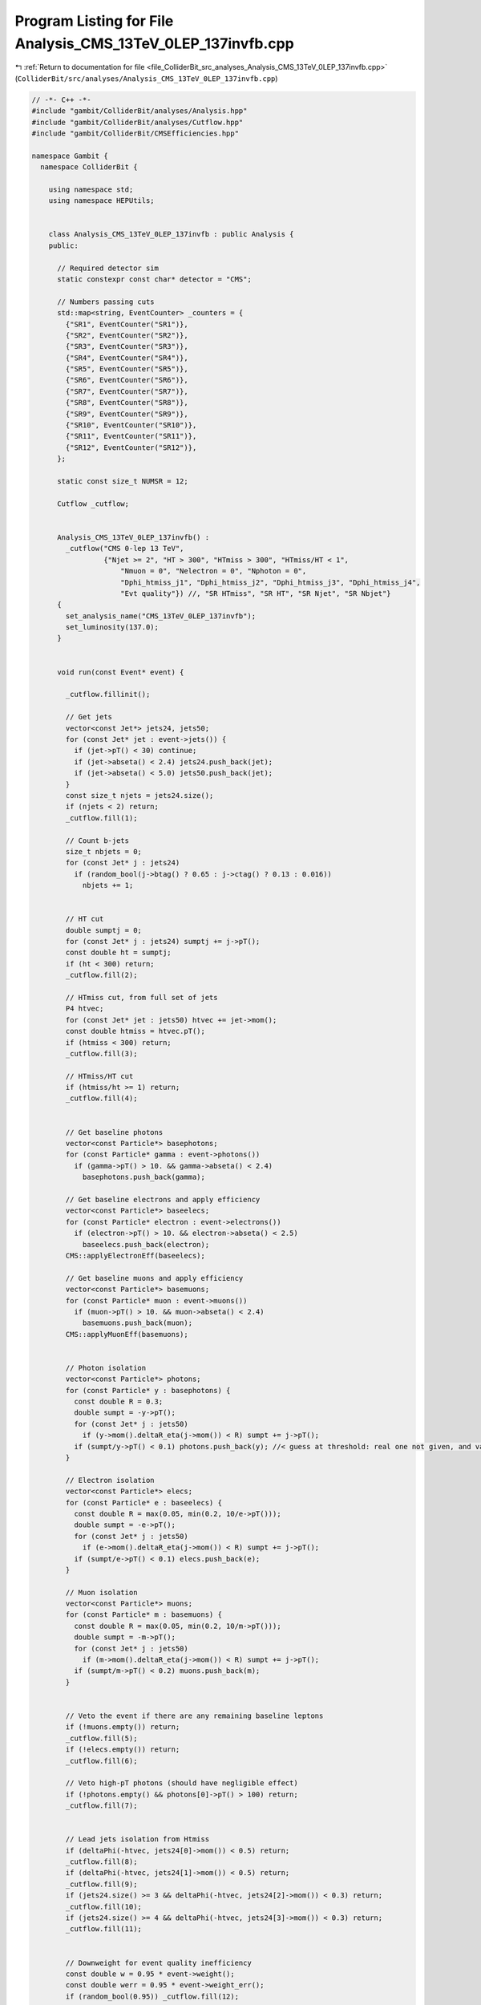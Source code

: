 
.. _program_listing_file_ColliderBit_src_analyses_Analysis_CMS_13TeV_0LEP_137invfb.cpp:

Program Listing for File Analysis_CMS_13TeV_0LEP_137invfb.cpp
=============================================================

|exhale_lsh| :ref:`Return to documentation for file <file_ColliderBit_src_analyses_Analysis_CMS_13TeV_0LEP_137invfb.cpp>` (``ColliderBit/src/analyses/Analysis_CMS_13TeV_0LEP_137invfb.cpp``)

.. |exhale_lsh| unicode:: U+021B0 .. UPWARDS ARROW WITH TIP LEFTWARDS

.. code-block:: cpp

   // -*- C++ -*-
   #include "gambit/ColliderBit/analyses/Analysis.hpp"
   #include "gambit/ColliderBit/analyses/Cutflow.hpp"
   #include "gambit/ColliderBit/CMSEfficiencies.hpp"
   
   namespace Gambit {
     namespace ColliderBit {
   
       using namespace std;
       using namespace HEPUtils;
   
   
       class Analysis_CMS_13TeV_0LEP_137invfb : public Analysis {
       public:
   
         // Required detector sim
         static constexpr const char* detector = "CMS";
   
         // Numbers passing cuts
         std::map<string, EventCounter> _counters = {
           {"SR1", EventCounter("SR1")},
           {"SR2", EventCounter("SR2")},
           {"SR3", EventCounter("SR3")},
           {"SR4", EventCounter("SR4")},
           {"SR5", EventCounter("SR5")},
           {"SR6", EventCounter("SR6")},
           {"SR7", EventCounter("SR7")},
           {"SR8", EventCounter("SR8")},
           {"SR9", EventCounter("SR9")},
           {"SR10", EventCounter("SR10")},
           {"SR11", EventCounter("SR11")},
           {"SR12", EventCounter("SR12")},
         };
   
         static const size_t NUMSR = 12;
   
         Cutflow _cutflow;
   
   
         Analysis_CMS_13TeV_0LEP_137invfb() :
           _cutflow("CMS 0-lep 13 TeV",
                    {"Njet >= 2", "HT > 300", "HTmiss > 300", "HTmiss/HT < 1",
                        "Nmuon = 0", "Nelectron = 0", "Nphoton = 0",
                        "Dphi_htmiss_j1", "Dphi_htmiss_j2", "Dphi_htmiss_j3", "Dphi_htmiss_j4",
                        "Evt quality"}) //, "SR HTmiss", "SR HT", "SR Njet", "SR Nbjet"}
         {
           set_analysis_name("CMS_13TeV_0LEP_137invfb");
           set_luminosity(137.0);
         }
   
   
         void run(const Event* event) {
   
           _cutflow.fillinit();
   
           // Get jets
           vector<const Jet*> jets24, jets50;
           for (const Jet* jet : event->jets()) {
             if (jet->pT() < 30) continue;
             if (jet->abseta() < 2.4) jets24.push_back(jet);
             if (jet->abseta() < 5.0) jets50.push_back(jet);
           }
           const size_t njets = jets24.size();
           if (njets < 2) return;
           _cutflow.fill(1);
   
           // Count b-jets
           size_t nbjets = 0;
           for (const Jet* j : jets24)
             if (random_bool(j->btag() ? 0.65 : j->ctag() ? 0.13 : 0.016))
               nbjets += 1;
   
   
           // HT cut
           double sumptj = 0;
           for (const Jet* j : jets24) sumptj += j->pT();
           const double ht = sumptj;
           if (ht < 300) return;
           _cutflow.fill(2);
   
           // HTmiss cut, from full set of jets
           P4 htvec;
           for (const Jet* jet : jets50) htvec += jet->mom();
           const double htmiss = htvec.pT();
           if (htmiss < 300) return;
           _cutflow.fill(3);
   
           // HTmiss/HT cut
           if (htmiss/ht >= 1) return;
           _cutflow.fill(4);
   
   
           // Get baseline photons
           vector<const Particle*> basephotons;
           for (const Particle* gamma : event->photons())
             if (gamma->pT() > 10. && gamma->abseta() < 2.4)
               basephotons.push_back(gamma);
   
           // Get baseline electrons and apply efficiency
           vector<const Particle*> baseelecs;
           for (const Particle* electron : event->electrons())
             if (electron->pT() > 10. && electron->abseta() < 2.5)
               baseelecs.push_back(electron);
           CMS::applyElectronEff(baseelecs);
   
           // Get baseline muons and apply efficiency
           vector<const Particle*> basemuons;
           for (const Particle* muon : event->muons())
             if (muon->pT() > 10. && muon->abseta() < 2.4)
               basemuons.push_back(muon);
           CMS::applyMuonEff(basemuons);
   
   
           // Photon isolation
           vector<const Particle*> photons;
           for (const Particle* y : basephotons) {
             const double R = 0.3;
             double sumpt = -y->pT();
             for (const Jet* j : jets50)
               if (y->mom().deltaR_eta(j->mom()) < R) sumpt += j->pT();
             if (sumpt/y->pT() < 0.1) photons.push_back(y); //< guess at threshold: real one not given, and varies between endcap/barrel
           }
   
           // Electron isolation
           vector<const Particle*> elecs;
           for (const Particle* e : baseelecs) {
             const double R = max(0.05, min(0.2, 10/e->pT()));
             double sumpt = -e->pT();
             for (const Jet* j : jets50)
               if (e->mom().deltaR_eta(j->mom()) < R) sumpt += j->pT();
             if (sumpt/e->pT() < 0.1) elecs.push_back(e);
           }
   
           // Muon isolation
           vector<const Particle*> muons;
           for (const Particle* m : basemuons) {
             const double R = max(0.05, min(0.2, 10/m->pT()));
             double sumpt = -m->pT();
             for (const Jet* j : jets50)
               if (m->mom().deltaR_eta(j->mom()) < R) sumpt += j->pT();
             if (sumpt/m->pT() < 0.2) muons.push_back(m);
           }
   
   
           // Veto the event if there are any remaining baseline leptons
           if (!muons.empty()) return;
           _cutflow.fill(5);
           if (!elecs.empty()) return;
           _cutflow.fill(6);
   
           // Veto high-pT photons (should have negligible effect)
           if (!photons.empty() && photons[0]->pT() > 100) return;
           _cutflow.fill(7);
   
   
           // Lead jets isolation from Htmiss
           if (deltaPhi(-htvec, jets24[0]->mom()) < 0.5) return;
           _cutflow.fill(8);
           if (deltaPhi(-htvec, jets24[1]->mom()) < 0.5) return;
           _cutflow.fill(9);
           if (jets24.size() >= 3 && deltaPhi(-htvec, jets24[2]->mom()) < 0.3) return;
           _cutflow.fill(10);
           if (jets24.size() >= 4 && deltaPhi(-htvec, jets24[3]->mom()) < 0.3) return;
           _cutflow.fill(11);
   
   
           // Downweight for event quality inefficiency
           const double w = 0.95 * event->weight();
           const double werr = 0.95 * event->weight_err();
           if (random_bool(0.95)) _cutflow.fill(12);
   
   
           // Fill aggregate SR bins
           if (htmiss >= 600 && ht >=  600 && njets >=  2 && nbjets == 0) _counters.at("SR1").add_event(w,werr);
           if (htmiss >= 850 && ht >= 1700 && njets >=  4 && nbjets == 0) _counters.at("SR2").add_event(w,werr);
           if (htmiss >= 600 && ht >=  600 && njets >=  6 && nbjets == 0) _counters.at("SR3").add_event(w,werr);
           if (htmiss >= 600 && ht >=  600 && njets >=  8 && nbjets <= 1) _counters.at("SR4").add_event(w,werr);
           if (htmiss >= 850 && ht >= 1700 && njets >= 10 && nbjets <= 1) _counters.at("SR5").add_event(w,werr);
           if (htmiss >= 300 && ht >=  300 && njets >=  4 && nbjets >= 2) _counters.at("SR6").add_event(w,werr);
           if (htmiss >= 600 && ht >=  600 && njets >=  2 && nbjets >= 2) _counters.at("SR7").add_event(w,werr);
           if (htmiss >= 350 && ht >=  350 && njets >=  6 && nbjets >= 2) _counters.at("SR8").add_event(w,werr);
           if (htmiss >= 600 && ht >=  600 && njets >=  4 && nbjets >= 2) _counters.at("SR9").add_event(w,werr);
           if (htmiss >= 300 && ht >=  300 && njets >=  8 && nbjets >= 3) _counters.at("SR10").add_event(w,werr);
           if (htmiss >= 600 && ht >=  600 && njets >=  6 && nbjets >= 1) _counters.at("SR11").add_event(w,werr);
           if (htmiss >= 850 && ht >=  850 && njets >= 10 && nbjets >= 3) _counters.at("SR12").add_event(w,werr);
   
         }
   
   
         void combine(const Analysis* other)
         {
           const Analysis_CMS_13TeV_0LEP_137invfb* specificOther = dynamic_cast<const Analysis_CMS_13TeV_0LEP_137invfb*>(other);
           for (auto& pair : _counters) { pair.second += specificOther->_counters.at(pair.first); }
         }
   
   
         void collect_results() {
   
           add_result(SignalRegionData(_counters.at("SR1"), 11281., {12319., add_quad(85., 450.)} ));
           add_result(SignalRegionData(_counters.at("SR2"), 74., {65.8, add_quad(6.0, 4.9)} ));
           add_result(SignalRegionData(_counters.at("SR3"), 505., {489., add_quad(15., 18.)} ));
           add_result(SignalRegionData(_counters.at("SR4"), 63., {54.3, add_quad(5.5, 2.5)} ));
           add_result(SignalRegionData(_counters.at("SR5"), 153., {141., add_quad(10., 9.)} ));
           add_result(SignalRegionData(_counters.at("SR6"), 10216., {10091., add_quad(115., 330.)} ));
           add_result(SignalRegionData(_counters.at("SR7"), 287., {336., add_quad(15., 26.)} ));
           add_result(SignalRegionData(_counters.at("SR8"), 1637., {1720., add_quad(35., 47.)} ));
           add_result(SignalRegionData(_counters.at("SR9"), 224., {230., add_quad(13., 12.)} ));
           add_result(SignalRegionData(_counters.at("SR10"), 168., {176., add_quad(11., 11.)} ));
           add_result(SignalRegionData(_counters.at("SR11"), 282., {304., add_quad(14., 16.)} ));
           add_result(SignalRegionData(_counters.at("SR12"), 0., {0.1, add_quad(1.2, 0.1)} ));
   
   
           // Cutflow printout
           // const double sf = 137*crossSection()/femtobarn/sumOfWeights();
           // _cutflows.scale(sf);
           cout << "\nCUTFLOWS:\n" << _cutflow << "\n" << endl;
           cout << "\nSRCOUNTS:\n";
           // Note: The sum() call below gives the raw event count. Use weight_sum() for the sum of event weights.
           for (auto& pair : _counters) cout << pair.second.sum() << "  ";
           cout << "\n" << endl;
         }
   
   
       protected:
   
         void analysis_specific_reset() {
           for (auto& pair : _counters) { pair.second.reset(); }
         }
   
   
   
       };
   
   
       // Factory fn
       DEFINE_ANALYSIS_FACTORY(CMS_13TeV_0LEP_137invfb)
   
   
     }
   }
